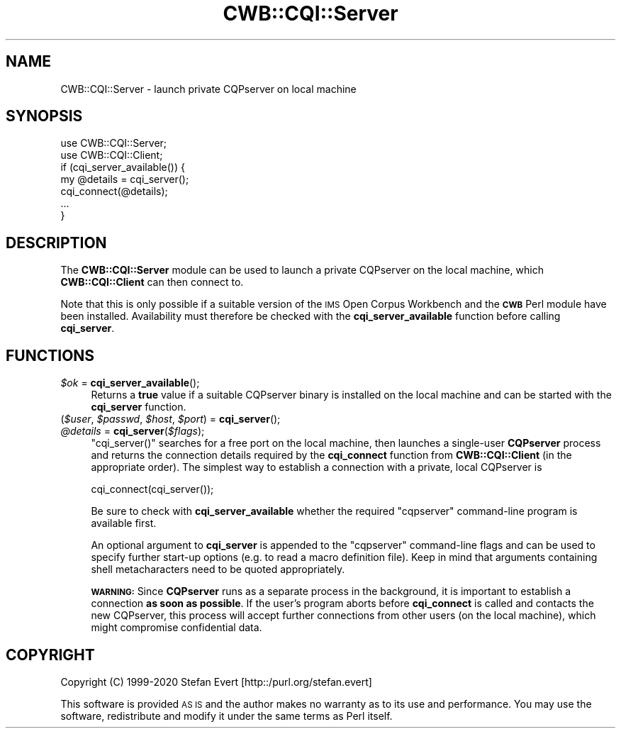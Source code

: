.\" Automatically generated by Pod::Man 4.14 (Pod::Simple 3.43)
.\"
.\" Standard preamble:
.\" ========================================================================
.de Sp \" Vertical space (when we can't use .PP)
.if t .sp .5v
.if n .sp
..
.de Vb \" Begin verbatim text
.ft CW
.nf
.ne \\$1
..
.de Ve \" End verbatim text
.ft R
.fi
..
.\" Set up some character translations and predefined strings.  \*(-- will
.\" give an unbreakable dash, \*(PI will give pi, \*(L" will give a left
.\" double quote, and \*(R" will give a right double quote.  \*(C+ will
.\" give a nicer C++.  Capital omega is used to do unbreakable dashes and
.\" therefore won't be available.  \*(C` and \*(C' expand to `' in nroff,
.\" nothing in troff, for use with C<>.
.tr \(*W-
.ds C+ C\v'-.1v'\h'-1p'\s-2+\h'-1p'+\s0\v'.1v'\h'-1p'
.ie n \{\
.    ds -- \(*W-
.    ds PI pi
.    if (\n(.H=4u)&(1m=24u) .ds -- \(*W\h'-12u'\(*W\h'-12u'-\" diablo 10 pitch
.    if (\n(.H=4u)&(1m=20u) .ds -- \(*W\h'-12u'\(*W\h'-8u'-\"  diablo 12 pitch
.    ds L" ""
.    ds R" ""
.    ds C` ""
.    ds C' ""
'br\}
.el\{\
.    ds -- \|\(em\|
.    ds PI \(*p
.    ds L" ``
.    ds R" ''
.    ds C`
.    ds C'
'br\}
.\"
.\" Escape single quotes in literal strings from groff's Unicode transform.
.ie \n(.g .ds Aq \(aq
.el       .ds Aq '
.\"
.\" If the F register is >0, we'll generate index entries on stderr for
.\" titles (.TH), headers (.SH), subsections (.SS), items (.Ip), and index
.\" entries marked with X<> in POD.  Of course, you'll have to process the
.\" output yourself in some meaningful fashion.
.\"
.\" Avoid warning from groff about undefined register 'F'.
.de IX
..
.nr rF 0
.if \n(.g .if rF .nr rF 1
.if (\n(rF:(\n(.g==0)) \{\
.    if \nF \{\
.        de IX
.        tm Index:\\$1\t\\n%\t"\\$2"
..
.        if !\nF==2 \{\
.            nr % 0
.            nr F 2
.        \}
.    \}
.\}
.rr rF
.\" ========================================================================
.\"
.IX Title "CWB::CQI::Server 3"
.TH CWB::CQI::Server 3 "2022-05-07" "perl v5.36.0" "User Contributed Perl Documentation"
.\" For nroff, turn off justification.  Always turn off hyphenation; it makes
.\" way too many mistakes in technical documents.
.if n .ad l
.nh
.SH "NAME"
CWB::CQI::Server \- launch private CQPserver on local machine
.SH "SYNOPSIS"
.IX Header "SYNOPSIS"
.Vb 2
\&  use CWB::CQI::Server;
\&  use CWB::CQI::Client;
\&
\&  if (cqi_server_available()) {
\&    my @details = cqi_server();
\&    cqi_connect(@details);
\&    ...
\&  }
.Ve
.SH "DESCRIPTION"
.IX Header "DESCRIPTION"
The \fBCWB::CQI::Server\fR module can be used to launch a private CQPserver
on the local machine, which \fBCWB::CQI::Client\fR can then connect to.
.PP
Note that this is only possible if a suitable version of the \s-1IMS\s0 Open Corpus Workbench
and the \fB\s-1CWB\s0\fR Perl module have been installed.  Availability must therefore be
checked with the \fBcqi_server_available\fR function before calling \fBcqi_server\fR.
.SH "FUNCTIONS"
.IX Header "FUNCTIONS"
.IP "\fI\f(CI$ok\fI\fR = \fBcqi_server_available\fR();" 4
.IX Item "$ok = cqi_server_available();"
Returns a \fBtrue\fR value if a suitable CQPserver binary is installed on the local machine and
can be started with the \fBcqi_server\fR function.
.IP "(\fI\f(CI$user\fI\fR, \fI\f(CI$passwd\fI\fR, \fI\f(CI$host\fI\fR, \fI\f(CI$port\fI\fR) = \fBcqi_server\fR();" 4
.IX Item "($user, $passwd, $host, $port) = cqi_server();"
.PD 0
.IP "\fI\f(CI@details\fI\fR = \fBcqi_server\fR(\fI\f(CI$flags\fI\fR);" 4
.IX Item "@details = cqi_server($flags);"
.PD
\&\f(CW\*(C`cqi_server()\*(C'\fR searches for a free port on the local machine, then  
launches a single-user \fBCQPserver\fR process and returns the connection details
required by the \fBcqi_connect\fR function from \fBCWB::CQI::Client\fR (in the appropriate order).
The simplest way to establish a connection with a private, local CQPserver is
.Sp
.Vb 1
\&    cqi_connect(cqi_server());
.Ve
.Sp
Be sure to check with \fBcqi_server_available\fR whether the required \f(CW\*(C`cqpserver\*(C'\fR
command-line program is available first.
.Sp
An optional argument to \fBcqi_server\fR is appended to the \f(CW\*(C`cqpserver\*(C'\fR command-line flags
and can be used to specify further start-up options (e.g. to read a macro definition file).
Keep in mind that arguments containing shell metacharacters need to be quoted appropriately.
.Sp
\&\fB\s-1WARNING:\s0\fR Since \fBCQPserver\fR runs as a separate process in the background, it is 
important to establish a connection \fBas soon as possible\fR. If the user's
program aborts before \fBcqi_connect\fR is called and contacts the new CQPserver,
this process will accept further connections from other users (on the local machine),
which might compromise confidential data.
.SH "COPYRIGHT"
.IX Header "COPYRIGHT"
Copyright (C) 1999\-2020 Stefan Evert [http::/purl.org/stefan.evert]
.PP
This software is provided \s-1AS IS\s0 and the author makes no warranty as to
its use and performance. You may use the software, redistribute and
modify it under the same terms as Perl itself.
